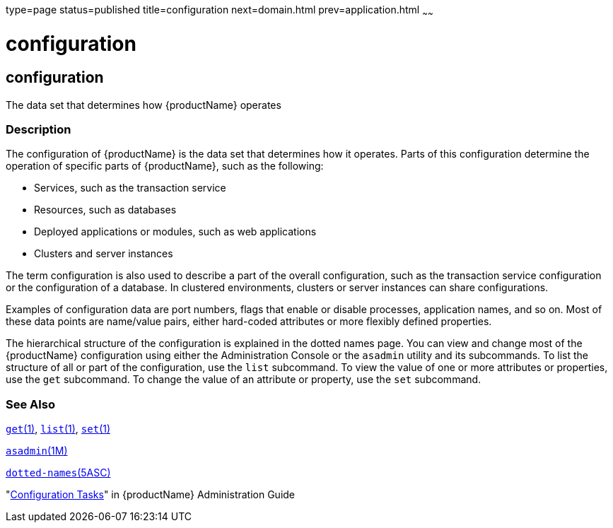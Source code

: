 type=page
status=published
title=configuration
next=domain.html
prev=application.html
~~~~~~

= configuration

[[configuration-5asc]][[GSRFM00266]][[configuration]]

== configuration

The data set that determines how {productName} operates

[[sthref2394]]

=== Description

The configuration of {productName} is the data set that determines
how it operates. Parts of this configuration determine the operation of
specific parts of {productName}, such as the following:

* Services, such as the transaction service
* Resources, such as databases
* Deployed applications or modules, such as web applications
* Clusters and server instances

The term configuration is also used to describe a part of the overall
configuration, such as the transaction service configuration or the
configuration of a database. In clustered environments, clusters or
server instances can share configurations.

Examples of configuration data are port numbers, flags that enable or
disable processes, application names, and so on. Most of these data
points are name/value pairs, either hard-coded attributes or more
flexibly defined properties.

The hierarchical structure of the configuration is explained in the
dotted names page. You can view and change most of the {productName}
configuration using either the Administration Console or the `asadmin`
utility and its subcommands. To list the structure of all or part of the
configuration, use the `list` subcommand. To view the value of one or
more attributes or properties, use the `get` subcommand. To change the
value of an attribute or property, use the `set` subcommand.

[[sthref2395]]

=== See Also

link:get.html#get-1[`get`(1)], link:list.html#list-1[`list`(1)],
link:set.html#set-1[`set`(1)]

link:asadmin.html#asadmin-1m[`asadmin`(1M)]

link:dotted-names.html#dotted-names-5asc[`dotted-names`(5ASC)]

"link:administration-guide/overview.html#GSADG00527[Configuration Tasks]" in {productName} Administration Guide


